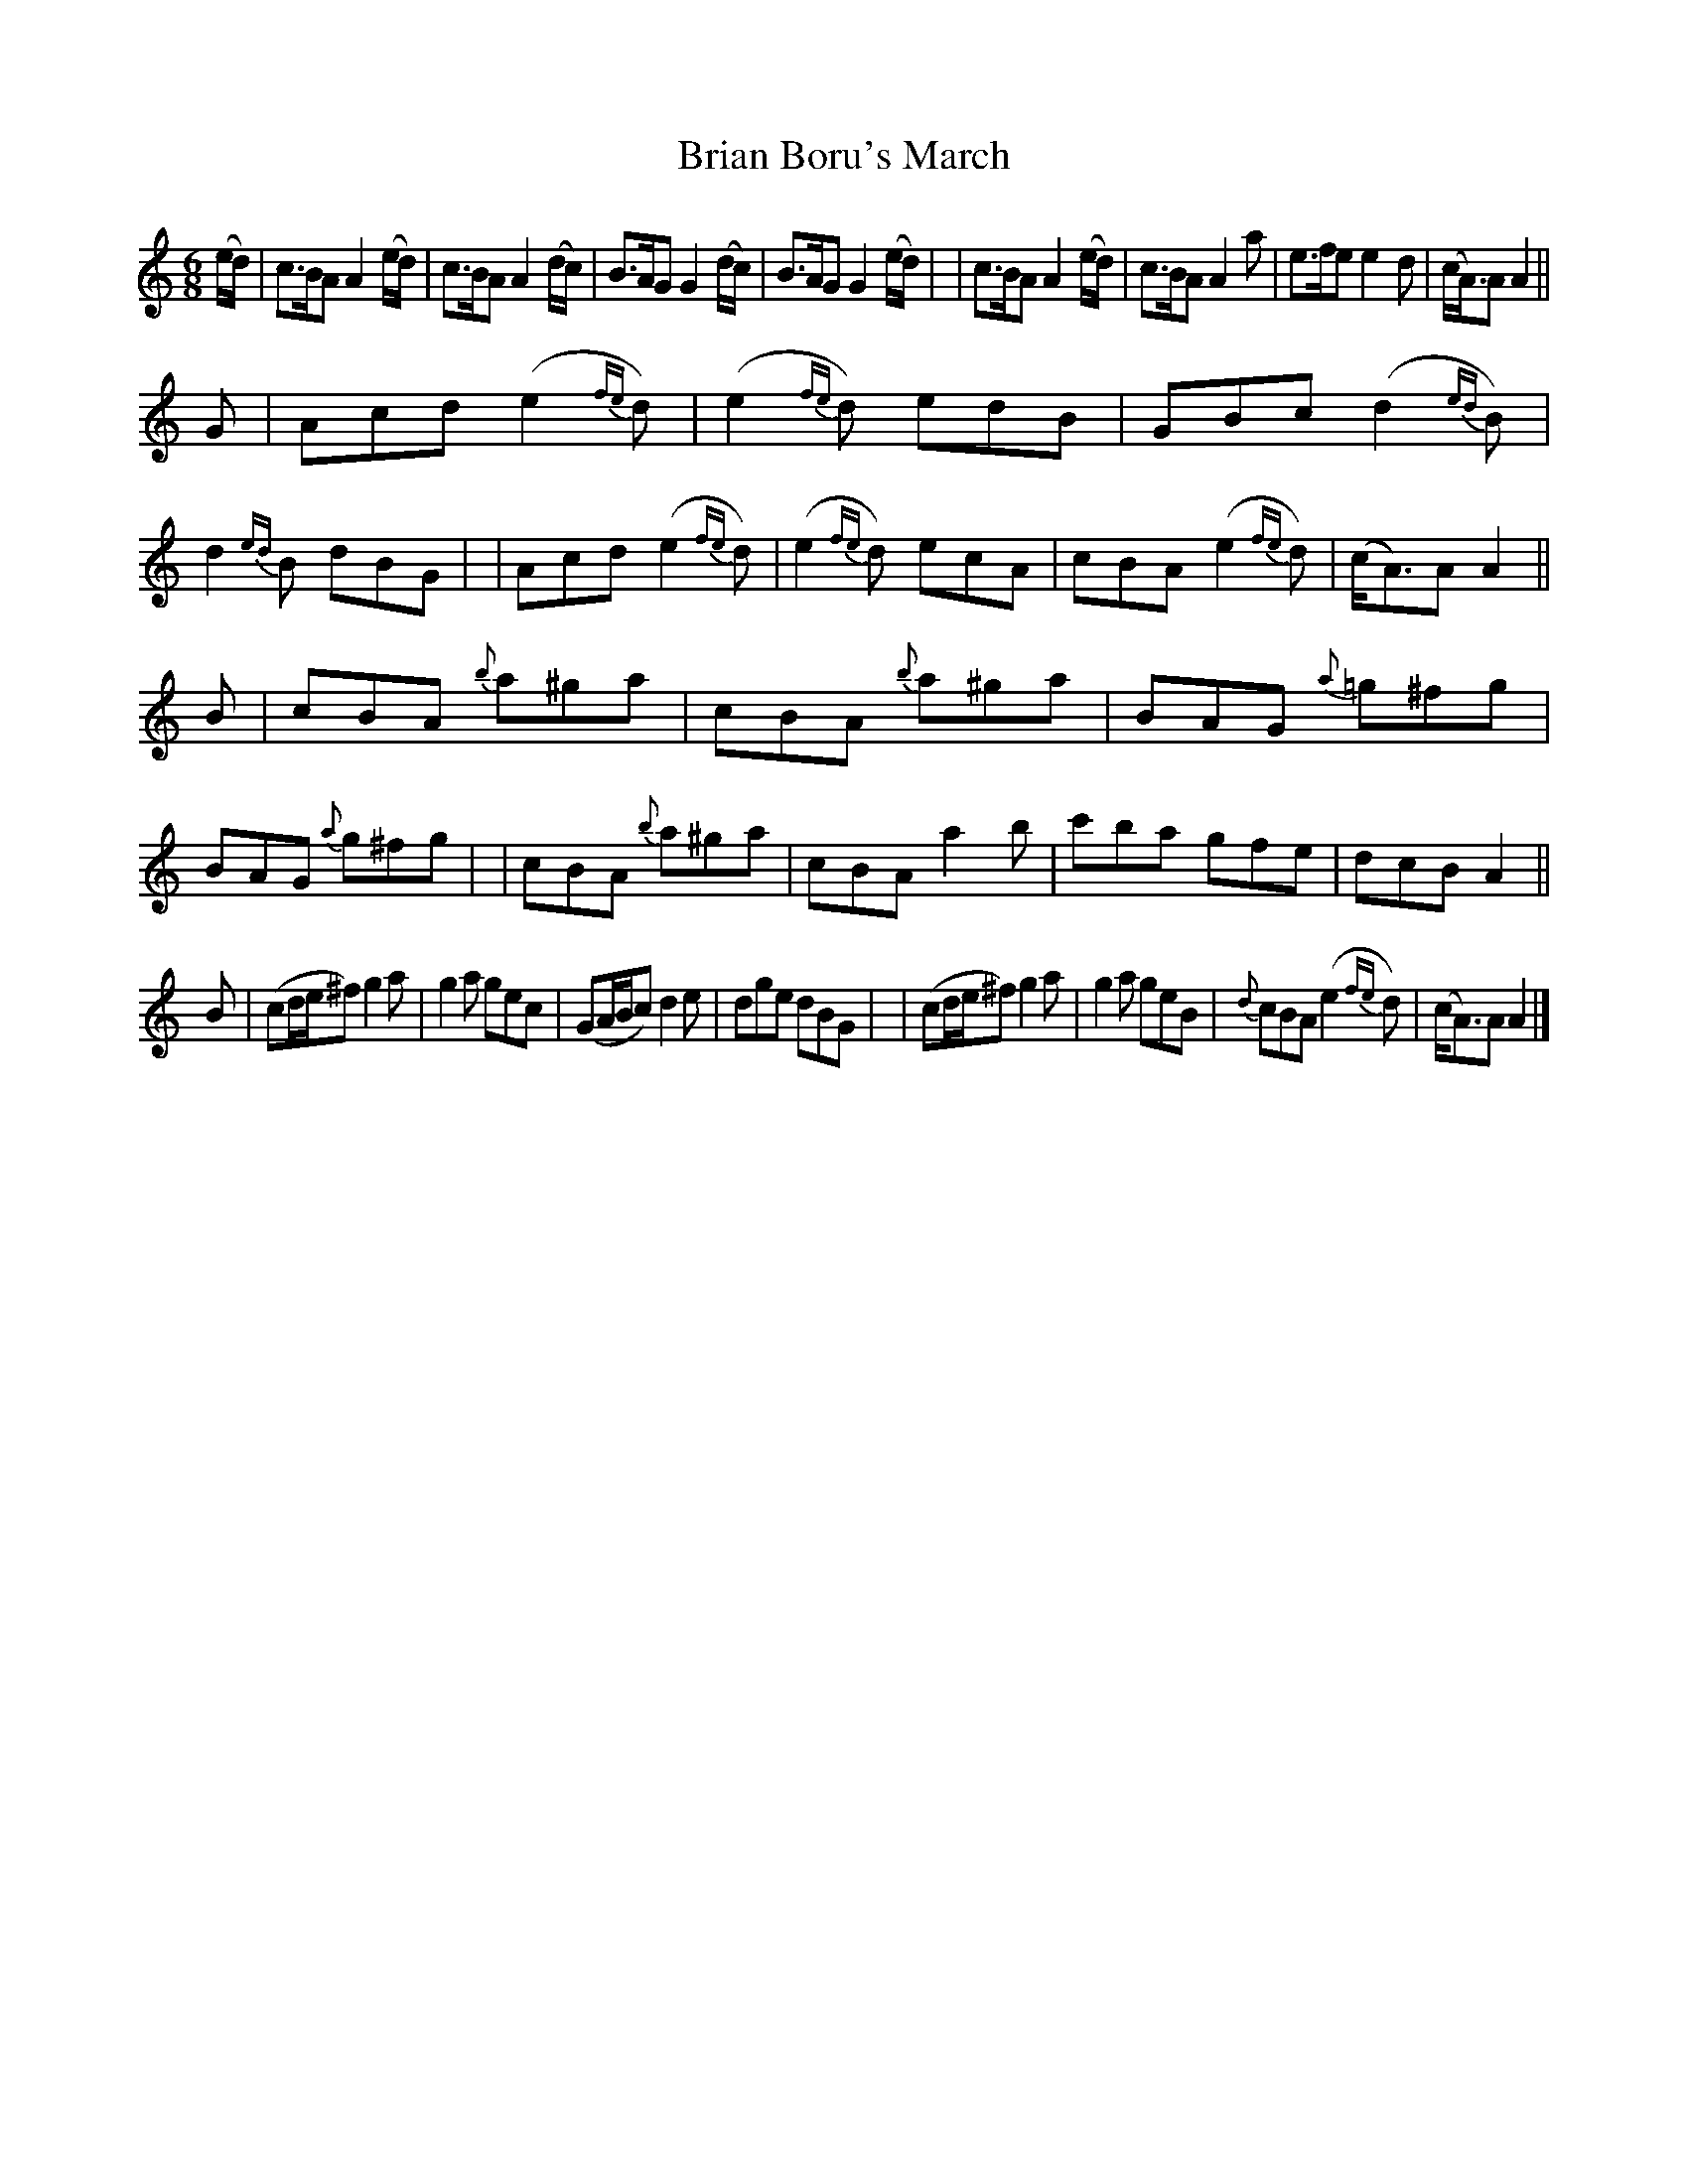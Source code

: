 X: 1801
T: Brian Boru's March
R: march, jig
%S: s:4 b:32(8+8+8+8)
B: O'Neill's 1850 #1801
Z: "Transcribed by Bob Safranek, rjs@gsp.org"
M: 6/8
L: 1/8
K: Am
(e/d/) \
| c>BAA2 (e/d/) | c>BA A2(d/c/) | B>AG G2(d/c/) | B>AG   G2(e/d/) |\
| c>BAA2 (e/d/) | c>BA A2a      | e>fe e2d      | (c<A)A A2      ||
G \
| Acd(e2 {fe}d) | (e2{fe}d) edB | GBc (d2{ed}B) | d2{ed}B dBG |\
| Acd(e2 {fe}d) | (e2{fe}d) ecA | cBA (e2{fe}d) | (c<A)A  A2 ||
B \
| cBA {b}a^ga   | cBA  {b}a^ga | BAG {a}=g^fg | BAG {a}g^fg |\
| cBA {b}a^ga   | cBA     a2b  | c'ba    gfe  | dcB A2     ||
B \
| (cd/e/^f) g2a | g2a gec | (GA/B/c) d2e      |  dge   dBG |\
| (cd/e/^f) g2a | g2a geB | {d}cBA  (e2{fe}d) | (c<A)A A2 |]
